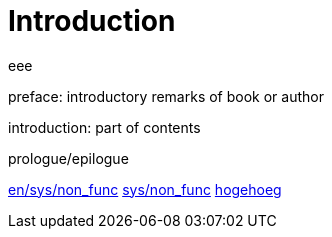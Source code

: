 = Introduction

eee


preface: introductory remarks of book or author

introduction: part of contents

prologue/epilogue

link:en/sys/non_func_req/README.adoc[en/sys/non_func]
link:sys/non_func_req/README.adoc[sys/non_func]
link:README.adoc[hogehoeg]

